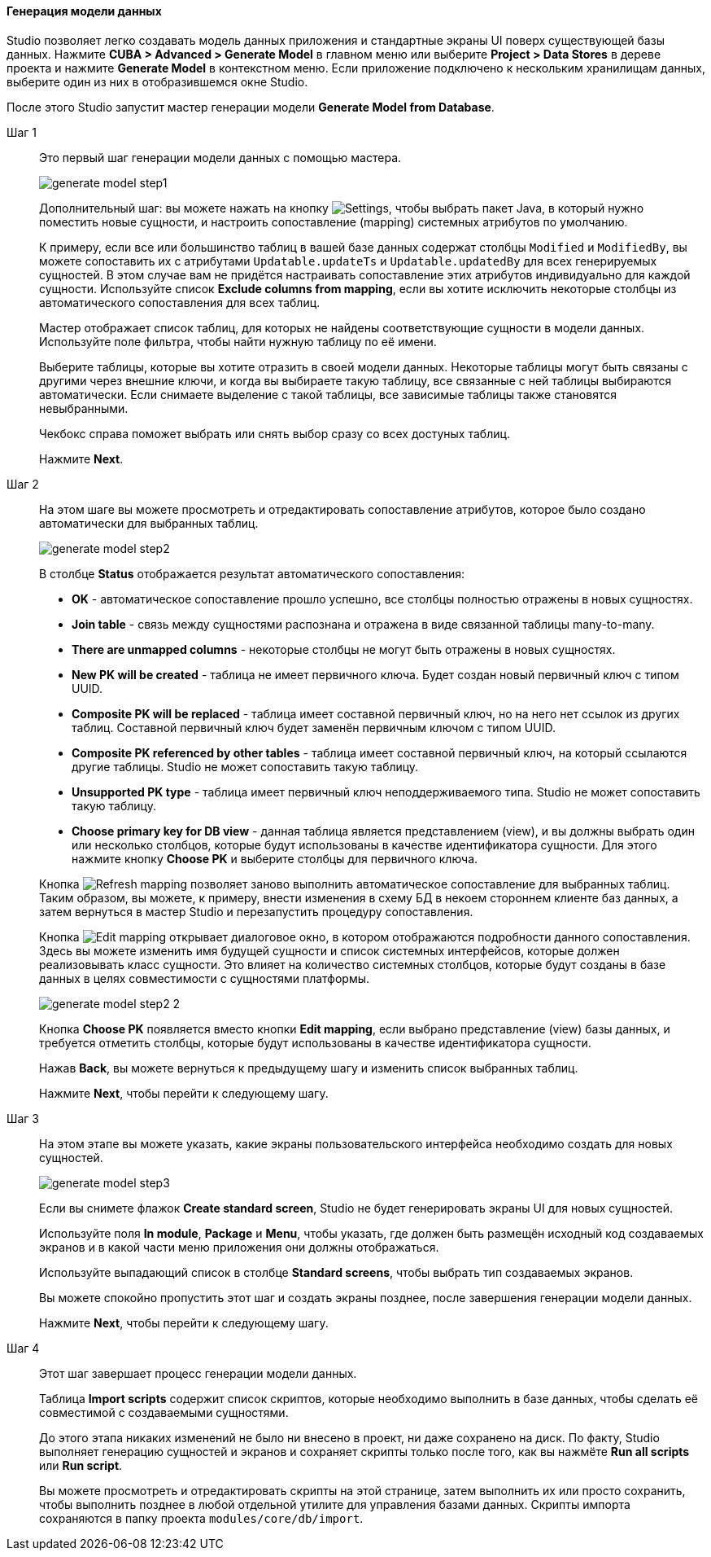 :sourcesdir: ../../../../source

[[generate_model]]
==== Генерация модели данных

Studio позволяет легко создавать модель данных приложения и стандартные экраны UI поверх существующей базы данных. Нажмите *CUBA > Advanced > Generate Model* в главном меню или выберите *Project > Data Stores* в дереве проекта и нажмите *Generate Model* в контекстном меню. Если приложение подключено к нескольким хранилищам данных, выберите один из них в отобразившемся окне Studio.

После этого Studio запустит мастер генерации модели *Generate Model from Database*.

Шаг 1::
+
--
Это первый шаг генерации модели данных с помощью мастера.

image::features/data_model/generate_model_step1.png[align="center"]

Дополнительный шаг: вы можете нажать на кнопку image:gear_button.png[Settings], чтобы выбрать пакет Java, в который нужно поместить новые сущности, и настроить сопоставление (mapping) системных атрибутов по умолчанию.

К примеру, если все или большинство таблиц в вашей базе данных содержат столбцы `Modified` и `ModifiedBy`, вы можете сопоставить их с атрибутами `Updatable.updateTs` и `Updatable.updatedBy` для всех генерируемых сущностей. В этом случае вам не придётся настраивать сопоставление этих атрибутов индивидуально для каждой сущности. Используйте список *Exclude columns from mapping*, если вы хотите исключить некоторые столбцы из автоматического сопоставления для всех таблиц.

Мастер отображает список таблиц, для которых не найдены соответствующие сущности в модели данных. Используйте поле фильтра, чтобы найти нужную таблицу по её имени.

Выберите таблицы, которые вы хотите отразить в своей модели данных. Некоторые таблицы могут быть связаны с другими через внешние ключи, и когда вы выбираете такую таблицу, все связанные с ней таблицы выбираются автоматически. Если снимаете выделение с такой таблицы, все зависимые таблицы также становятся невыбранными.

Чекбокс справа поможет выбрать или снять выбор сразу со всех достуных таблиц.

Нажмите *Next*.
--

Шаг 2::
+
--
На этом шаге вы можете просмотреть и отредактировать сопоставление атрибутов, которое было создано автоматически для выбранных таблиц.

image::features/data_model/generate_model_step2.png[align="center"]

В столбце *Status* отображается результат автоматического сопоставления:

* *OK* - автоматическое сопоставление прошло успешно, все столбцы полностью отражены в новых сущностях.
* *Join table* - связь между сущностями распознана и отражена в виде связанной таблицы many-to-many.
* *There are unmapped columns* - некоторые столбцы не могут быть отражены в новых сущностях.
* *New PK will be created* - таблица не имеет первичного ключа. Будет создан новый первичный ключ с типом UUID.
* *Composite PK will be replaced* - таблица имеет составной первичный ключ, но на него нет ссылок из других таблиц. Составной первичный ключ будет заменён первичным ключом с типом UUID.
* *Composite PK referenced by other tables* - таблица имеет составной первичный ключ, на который ссылаются другие таблицы. Studio не может сопоставить такую таблицу.
* *Unsupported PK type* - таблица имеет первичный ключ неподдерживаемого типа. Studio не может сопоставить такую таблицу.
* *Choose primary key for DB view* - данная таблица является представлением (view), и вы должны выбрать один или несколько столбцов, которые будут использованы в качестве идентификатора сущности. Для этого нажмите кнопку *Choose PK* и выберите столбцы для первичного ключа.

Кнопка image:refresh_button.png[Refresh mapping] позволяет заново выполнить автоматическое сопоставление для выбранных таблиц. Таким образом, вы можете, к примеру, внести изменения в схему БД в некоем стороннем клиенте баз данных, а затем вернуться в мастер Studio и перезапустить процедуру сопоставления.

Кнопка image:edit_button.png[Edit mapping] открывает диалоговое окно, в котором отображаются подробности данного сопоставления. Здесь вы можете изменить имя будущей сущности и список системных интерфейсов, которые должен реализовывать класс сущности. Это влияет на количество системных столбцов, которые будут созданы в базе данных в целях совместимости с сущностями платформы.

image::features/data_model/generate_model_step2_2.png[align="center"]

Кнопка *Choose PK* появляется вместо кнопки *Edit mapping*, если выбрано представление (view) базы данных, и требуется отметить столбцы, которые будут использованы в качестве идентификатора сущности.

Нажав *Back*, вы можете вернуться к предыдущему шагу и изменить список выбранных таблиц.

Нажмите *Next*, чтобы перейти к следующему шагу.
--

Шаг 3::
+
--
На этом этапе вы можете указать, какие экраны пользовательского интерфейса необходимо создать для новых сущностей.

image::features/data_model/generate_model_step3.png[align="center"]

Если вы снимете флажок *Create standard screen*, Studio не будет генерировать экраны UI для новых сущностей.

Используйте поля *In module*, *Package* и *Menu*, чтобы указать, где должен быть размещён исходный код создаваемых экранов и в какой части меню приложения они должны отображаться.

Используйте выпадающий список в столбце *Standard screens*, чтобы выбрать тип создаваемых экранов.

Вы можете спокойно пропустить этот шаг и создать экраны позднее, после завершения генерации модели данных.

Нажмите *Next*, чтобы перейти к следующему шагу.
--

Шаг 4::
+
--
Этот шаг завершает процесс генерации модели данных.

//TODO insert screenshot

Таблица *Import scripts* содержит список скриптов, которые необходимо выполнить в базе данных, чтобы сделать её совместимой с создаваемыми сущностями.

До этого этапа никаких изменений не было ни внесено в проект, ни даже сохранено на диск. По факту, Studio выполняет генерацию сущностей и экранов и сохраняет скрипты только после того, как вы нажмёте *Run all scripts* или *Run script*.

Вы можете просмотреть и отредактировать скрипты на этой странице, затем выполнить их или просто сохранить, чтобы выполнить позднее в любой отдельной утилите для управления базами данных. Скрипты импорта сохраняются в папку проекта `modules/core/db/import`.
--